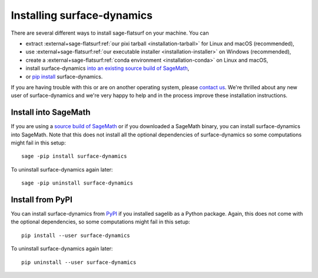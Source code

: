 Installing surface-dynamics
===========================

There are several different ways to install sage-flatsurf on your machine. You can

* extract :external+sage-flatsurf:ref:`our pixi tarball <installation-tarball>` for Linux and macOS (recommended),
* use :external+sage-flatsurf:ref:`our executable installer <installation-installer>` on Windows (recommended),
* create a :external+sage-flatsurf:ref:`conda environment <installation-conda>` on Linux and macOS,
* install surface-dynamics `into an existing source build of SageMath <#installation-sagemath>`_,
* or `pip install <#installation-pip>`_ surface-dynamics.

If you are having trouble with this or are on another operating system, please
`contact us <https://flatsurf.github.io>`_. We're thrilled about any new user
of surface-dynamics and we're very happy to help and in the process improve
these installation instructions.

.. _installation-sagemath:

Install into SageMath
---------------------

If you are using a `source build of SageMath
<https://doc.sagemath.org/html/en/installation/source.html>`_ or if you
downloaded a SageMath binary, you can install surface-dynamics into SageMath.
Note that this does not install all the optional dependencies of
surface-dynamics so some computations might fail in this setup::

        sage -pip install surface-dynamics

To uninstall surface-dynamics again later::

        sage -pip uninstall surface-dynamics

.. _installation-pip:

Install from PyPI
-----------------

You can install surface-dynamics from `PyPI
<https://pypi.org/project/surface-dynamics/>`_ if you installed sagelib as a
Python package. Again, this does not come with the optional dependencies, so
some computations might fail in this setup::

        pip install --user surface-dynamics

To uninstall surface-dynamics again later::

        pip uninstall --user surface-dynamics
